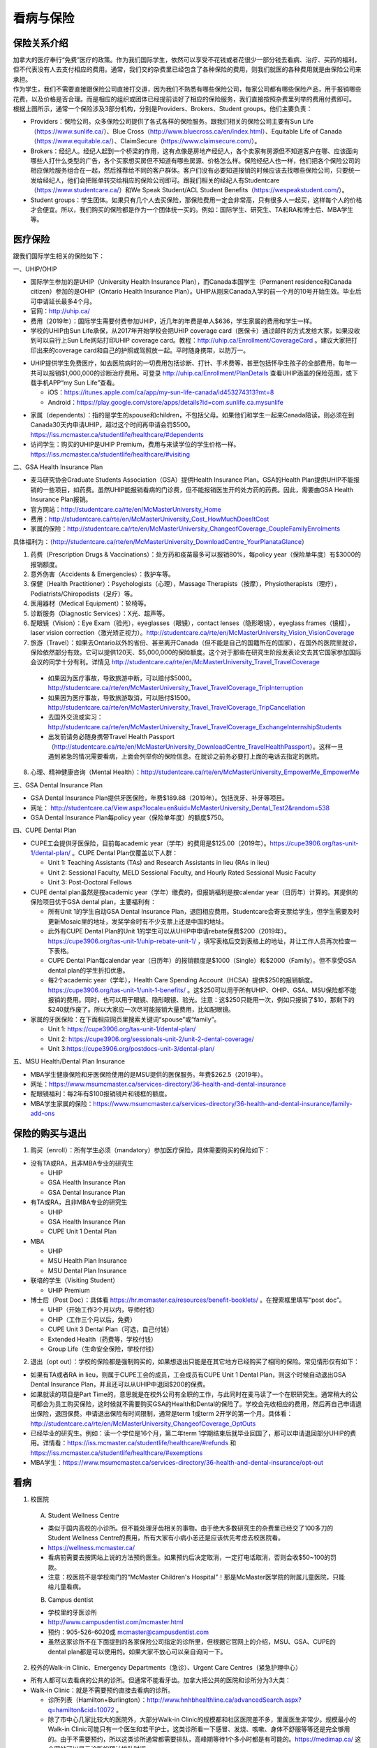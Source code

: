 ﻿看病与保险
===========================
保险关系介绍
------------------------------------------------
.. image:: /resource/Insurance/ProvidersRelationships.png
   :align: center
   :scale: 50%

| 加拿大的医疗奉行“免费”医疗的政策。作为我们国际学生，依然可以享受不花钱或者花很少一部分钱去看病、治疗、买药的福利，但不代表没有人去支付相应的费用。通常，我们交的杂费里已经包含了各种保险的费用，则我们就医的各种费用就是由保险公司来承担。
| 作为学生，我们不需要直接跟保险公司直接打交道，因为我们不熟悉有哪些保险公司，每家公司都有哪些保险产品，用于报销哪些花费，以及价格是否合理。而是相应的组织或团体已经提前谈好了相应的保险服务，我们直接按照杂费里列举的费用付费即可。
| 根据上图所示，通常一个保险涉及3部分机构，分别是Providers、Brokers、Student groups。他们主要负责：

- Providers：保险公司。众多保险公司提供了各式各样的保险服务。跟我们相关的保险公司主要有Sun Life（https://www.sunlife.ca/）、Blue Cross（http://www.bluecross.ca/en/index.html）、Equitable Life of Canada（https://www.equitable.ca/）、ClaimSecure（https://www.claimsecure.com/）。
- Brokers：经纪人。经纪人起到一个桥梁的作用，这有点像是房地产经纪人，各个卖家有房源但不知道客户在哪、应该面向哪些人打什么类型的广告，各个买家想买房但不知道有哪些房源、价格怎么样。保险经纪人也一样，他们把各个保险公司的相应保险服务组合在一起，然后推荐给不同的客户群体。客户们没有必要知道报销的时候应该去找哪些保险公司，只要统一发给经纪人，他们会把账单转交给相应的保险公司即可。跟我们相关的经纪人有Studentcare（https://www.studentcare.ca/）和We Speak Student/ACL Student Benefits（https://wespeakstudent.com/）。
- Student groups：学生团体。如果只有几个人去买保险，那保险费用一定会非常高，只有很多人一起买，这样每个人的价格才会便宜。所以，我们购买的保险都是作为一个团体统一买的。例如：国际学生、研究生、TA和RA和博士后、MBA学生等。

医疗保险
----------------------------------------------
.. image:: /resource/Insurance/Insurance_fee.png
   :align: center

跟我们国际学生相关的保险如下：

一、UHIP/OHIP

- 国际学生参加的是UHIP（University Health Insurance Plan），而Canada本国学生（Permanent residence和Canada citizen）参加的是OHIP（Ontario Health Insurance Plan）。UHIP从刚来Canada入学的前一个月的10号开始生效。毕业后可申请延长最多4个月。
- 官网：http://uhip.ca/
- 费用（2019年）：国际学生需要付费参加UHIP，近几年的年费是单人$636，学生家属的费用和学生一样。
- 学校的UHIP由Sun Life承保，从2017年开始学校会把UHIP coverage card（医保卡）通过邮件的方式发给大家，如果没收到可以自行上Sun Life网站打印UHIP coverage card。教程：http://uhip.ca/Enrollment/CoverageCard 。建议大家把打印出来的coverage card和自己的护照或驾照放一起。平时随身携带，以防万一。

.. image:: /resource/Insurance/UHIP_coverage_card.jpg
   :align: center

- UHIP提供学生免费医疗，如去医院病时的一切费用包括诊断、打针、手术费等，甚至包括怀孕生孩子的全部费用，每年一共可以报销$1,000,000的诊断治疗费用。可登录 http://uhip.ca/Enrollment/PlanDetails 查看UHIP涵盖的保险范围，或下载手机APP“my Sun Life”查看。

  - iOS：https://itunes.apple.com/ca/app/my-sun-life-canada/id453274313?mt=8
  - Android：https://play.google.com/store/apps/details?id=com.sunlife.ca.mysunlife

.. image:: /resource/Insurance/my_sunlife_app_2.png
   :align: center
   :scale: 75%

- 家属（dependents）：指的是学生的spouse和children，不包括父母。如果他们和学生一起来Canada陪读，则必须在到Canada30天内申请UHIP，超过这个时间再申请会罚$500。https://iss.mcmaster.ca/studentlife/healthcare/#dependents
- 访问学生：购买的UHIP是UHIP Premium，费用与来读学位的学生价格一样。https://iss.mcmaster.ca/studentlife/healthcare/#visiting

二、GSA Health Insurance Plan

- 麦马研究协会Graduate Students Association（GSA）提供Health Insurance Plan。GSA的Health Plan提供UHIP不能报销的一些项目，如药费。虽然UHIP能报销看病的门诊费，但不能报销医生开的处方药的药费。因此，需要由GSA Health Insurance Plan报销。
- 官方网站：http://studentcare.ca/rte/en/McMasterUniversity_Home
- 费用：http://studentcare.ca/rte/en/McMasterUniversity_Cost_HowMuchDoesItCost
- 家属的保险：http://studentcare.ca/rte/en/McMasterUniversity_ChangeofCoverage_CoupleFamilyEnrolments

具体福利为：（http://studentcare.ca/rte/en/McMasterUniversity_DownloadCentre_YourPlanataGlance）

1. 药费（Prescription Drugs & Vaccinations）：处方药和疫苗最多可以报销80%，每policy year（保险单年度）有$3000的报销额度。
2. 意外伤害（Accidents & Emergencies）：救护车等。
3. 保健（Health Practitioner）：Psychologists（心理），Massage Therapists（按摩），Physiotherapists（理疗），Podiatrists/Chiropodists（足疗）等。
4. 医用器材（Medical Equipment）：轮椅等。
5. 诊断服务（Diagnostic Services）：X光、超声等。
6. 配眼镜（Vision）：Eye Exam（验光），eyeglasses（眼镜），contact lenses（隐形眼镜），eyeglass frames（镜框），laser vision correction（激光矫正视力）。http://studentcare.ca/rte/en/McMasterUniversity_Vision_VisionCoverage
7. 旅游（Travel）：如果去Ontario以外的省份、甚至离开Canada（但不能是自己的国籍所在的国家），在国外的医院里就诊，保险依然部分有效。它可以提供120天、$5,000,000的保险额度。这个对于那些在研究生阶段发表论文去其它国家参加国际会议的同学十分有利。详情见 http://studentcare.ca/rte/en/McMasterUniversity_Travel_TravelCoverage

  - 如果因为医疗事故，导致旅游中断，可以赔付$5000。http://studentcare.ca/rte/en/McMasterUniversity_Travel_TravelCoverage_TripInterruption
  - 如果因为医疗事故，导致旅游取消，可以赔付$1500。http://studentcare.ca/rte/en/McMasterUniversity_Travel_TravelCoverage_TripCancellation
  - 去国外交流或实习：http://studentcare.ca/rte/en/McMasterUniversity_Travel_TravelCoverage_ExchangeInternshipStudents
  - 出发前请务必随身携带Travel Health Passport（http://studentcare.ca/rte/en/McMasterUniversity_DownloadCentre_TravelHealthPassport）。这样一旦遇到紧急的情况需要看病，上面会列举你的保险信息。在就诊之前务必要打上面的电话去指定的医院。

8. 心理、精神健康咨询（Mental Health）：http://studentcare.ca/rte/en/McMasterUniversity_EmpowerMe_EmpowerMe

三、GSA Dental Insurance Plan

- GSA Dental Insurance Plan提供牙医保险，年费$189.88（2019年）。包括洗牙、补牙等项目。
- 网址： http://studentcare.ca/View.aspx?locale=en&uid=McMasterUniversity_Dental_Test2&random=538
- GSA Dental Insurance Plan每policy year（保险单年度）的额度$750。

四、CUPE Dental Plan

- CUPE工会提供牙医保险，目前每academic year（学年）的费用是$125.00（2019年）。https://cupe3906.org/tas-unit-1/dental-plan/ 。CUPE Dental Plan仅覆盖以下人群：

  - Unit 1: Teaching Assistants (TAs) and Research Assistants in lieu (RAs in lieu)
  - Unit 2: Sessional Faculty, MELD Sessional Faculty, and Hourly Rated Sessional Music Faculty
  - Unit 3: Post-Doctoral Fellows
- CUPE dental plan虽然是按academic year（学年）缴费的，但报销福利是按calendar year（日历年）计算的。其提供的保险项目优于GSA dental plan，主要福利有：

  - 所有Unit 1的学生自动GSA Dental Insurance Plan，退回相应费用。Studentcare会寄支票给学生，但学生需要及时更新Mosaic里的地址，发奖学金时有不少支票上还是中国的地址。
  - 此外有CUPE Dental Plan的Unit 1的学生可以从UHIP中申请rebate保费$200（2019年）。https://cupe3906.org/tas-unit-1/uhip-rebate-unit-1/ ，填写表格后交到表格上的地址，并让工作人员再次检查一下表格。
  - CUPE Dental Plan每calendar year（日历年）的报销额度是$1000（Single）和$2000（Family）。但不享受GSA dental plan的学生折扣优惠。
  - 每2个academic year（学年），Health Care Spending Account（HCSA）提供$250的报销额度。https://cupe3906.org/tas-unit-1/unit-1-benefits/ 。这$250可以用于所有UHIP、OHIP、GSA、MSU保险都不能报销的费用。同时，也可以用于眼镜、隐形眼镜、验光。注意：这$250只能用一次，例如只报销了$10，那剩下的$240就作废了。所以大家应一次尽可能报销大量费用，比如配眼镜。
- 家属的牙医保险：在下面相应网页里搜索关键词“spouse”或“family”。

  - Unit 1: https://cupe3906.org/tas-unit-1/dental-plan/
  - Unit 2: https://cupe3906.org/sessionals-unit-2/unit-2-dental-coverage/
  - Unit 3:https://cupe3906.org/postdocs-unit-3/dental-plan/

五、MSU Health/Dental Plan Insurance

- MBA学生健康保险和牙医保险使用的是MSU提供的医保服务。年费$262.5（2019年）。
- 网址：https://www.msumcmaster.ca/services-directory/36-health-and-dental-insurance
- 配眼镜福利：每2年有$100报销镜片和镜框的额度。
- MBA学生家属的保险：https://www.msumcmaster.ca/services-directory/36-health-and-dental-insurance/family-add-ons

保险的购买与退出
--------------------------------------------------------------------------
1. 购买（enroll）：所有学生必须（mandatory）参加医疗保险，具体需要购买的保险如下：

- 没有TA或RA，且非MBA专业的研究生

  - UHIP
  - GSA Health Insurance Plan
  - GSA Dental Insurance Plan
- 有TA或RA，且非MBA专业的研究生

  - UHIP
  - GSA Health Insurance Plan
  - CUPE Unit 1 Dental Plan
- MBA

  - UHIP
  - MSU Health Plan Insurance
  - MSU Dental Plan Insurance
- 联培的学生（Visiting Student）

  - UHIP Premium
- 博士后（Post Doc）：具体看 https://hr.mcmaster.ca/resources/benefit-booklets/ 。在搜索框里填写“post doc”。

  - UHIP（开始工作3个月以内，导师付钱）
  - OHIP（工作三个月以后，免费）
  - CUPE Unit 3 Dental Plan（可选，自己付钱）
  - Extended Health（药费等，学校付钱）
  - Group Life（生命安全保险，学校付钱）

2. 退出（opt out）：学校的保险都是强制购买的，如果想退出只能是在其它地方已经购买了相同的保险。常见情形仅有如下：

- 如果有TA或者RA in lieu，则属于CUPE工会的成员，工会成员有CUPE Unit 1 Dental Plan，则这个时候自动退出GSA Dental Insurance Plan，并且还可以从UHIP中退回$200的保费。
- 如果就读的项目是Part Time的，意思就是在校外公司有全职的工作，与此同时在麦马读了一个在职研究生。通常稍大的公司都会为员工购买保险，这时候就不需要购买GSA的Health和Dental的保险了。学校会先收相应的费用，然后再自己申请退出保险，退回保费。申请退出保险有时间限制，通常是term 1或term 2开学的第一个月。具体看：http://studentcare.ca/rte/en/McMasterUniversity_ChangeofCoverage_OptOuts
- 已经毕业的研究生。例如：读一个学位是16个月，第二年term 1学期结束后就毕业回国了，那可以申请退回部分UHIP的费用。详情看：https://iss.mcmaster.ca/studentlife/healthcare/#refunds 和 https://iss.mcmaster.ca/studentlife/healthcare/#exemptions
- MBA学生：https://www.msumcmaster.ca/services-directory/36-health-and-dental-insurance/opt-out

看病
-------------------------------------------
1. 校医院

  A. Student Wellness Centre

  - 类似于国内高校的小诊所。但不能处理牙齿相关的事物。由于绝大多数研究生的杂费里已经交了100多刀的Student Wellness Centre的费用，所有大家有小病小恙还是应该优先考虑去校医院看。
  - https://wellness.mcmaster.ca/
  - 看病前需要去按网站上说的方法预约医生。如果预约后决定取消，一定打电话取消，否则会收$50~100的罚款。
  - 注意：校医院不是学校南门的“McMaster Children's Hospital”！那是McMaster医学院的附属儿童医院，只能给儿童看病。

  B. Campus dentist

  - 学校里的牙医诊所
  - http://www.campusdentist.com/mcmaster.html
  - 预约：905-526-6020或 mcmaster@campusdentist.com
  - 虽然这家诊所不在下面提到的各家保险公司指定的诊所里，但根据它官网上的介绍，MSU、GSA、CUPE的dental plan都是可以使用的。如果大家不放心可以亲自询问一下。

2. 校外的Walk-in Clinic、Emergency Departments（急诊）、Urgent Care Centres（紧急护理中心）

- 所有人都可以去看病的公共的诊所。但通常不能看牙齿。加拿大把公共的医院和诊所分为3大类：
- Walk-in Clinic：就是不需要预约直接去看病的诊所。

  - 诊所列表（Hamilton+Burlington）：http://www.hnhbhealthline.ca/advancedSearch.aspx?q=hamilton&cid=10072 。
  - 除了市中心几家比较大的医院外，大部分Walk-in Clinic的规模都和社区医院差不多，里面医生非常少。规模最小的Walk-in Clinic可能只有一个医生和若干护士。这类诊所看一下感冒、发烧、咳嗽、身体不舒服等等还是完全够用的。由于不需要预约，所以这类诊所通常都需要排队，高峰期等待1个多小时都是有可能的。https://medimap.ca/ 这个网站可以显示诊所的预计排队时间。
- Emergency Departments：这个相当于国内的急诊。

  - 诊所列表： https://www.hnhbhealthline.ca/listServices.aspx?id=10077&region=Hamilton 。
  - 加拿大的急诊和国内略有不同，除了同样是每天24h营业外，急诊还专门解决威胁生命安全的疾病（life threaten）。大家遇到非常严重的疾病，一定要先打911，大家的UHIP里是包括救护车（Ambulance）和急诊的费用的。比较推荐的急诊就诊地点是Hamilton General Hospital。此外McMaster Children's Hospital只接待儿童的急诊病例。
- Urgent Care Centre：不用排队可以立即就诊的诊所

  - 诊所列表：https://www.hnhbhealthline.ca/listServices.aspx?id=11234
  - 紧急护理中心解决的是紧急出现的病症，这类病症不会立即威胁生命，但也没有时间去预约医生或者在Walk-in Clinic里排队了。例如：食品中毒、眼睛受伤、骨折、轻度烧伤等等。事实上，这和Emergency Departments并没有很清晰的界限，但不是很紧急的病症他们会拒绝接诊。在麦马学校附近，能接诊Urgent Care Centre的是Main Street West Urgent Care Centre（不是24h营业），地址是690 Main St W。大家真正遇到了紧急病症不用特别区分是否归为Urgent，直接打911让救护车来接就可以了。

3. 校外的牙医、眼医诊所

  A. GSA Insurance Plan指定的牙医、眼医诊所：
  
  - http://studentcare.ca/View.aspx?locale=en&uid=McMasterUniversity_Dental_Test2&random=538
  - 请在网页右上角“STUDENTCARE NETWORKS Find a Professional ”标题下的下拉列表里选择“Dental”或“Vision”。
  - GSA Dental Insurance Plan指定的牙医诊所叫“Studentcare Dental Network member”。对于一般的诊所，GSA Dental Insurance Plan只能报销70%，而指定的牙医诊所可以再多报销20%~30%。这样在指定的牙医诊所里就可以报销90%~100%的就诊费用。

   .. image:: /resource/Insurance/dental_location.png
      :align: center

  B. MSU Dental Plan Insurance指定的牙医诊所：

  - https://www.msumcmaster.ca/services-directory/36-health-and-dental-insurance/dental-plan/dental-network

  C. CUPE指定的牙医诊所：
  
  - 寻找、预约医生 https://www.opencare.com/ 。
  - 输入邮编后，点击“Get Start”，按照提示一步一步选择。其中有一步选提供保险的公司页面，这里选Other，然后输入Equitable Life of Canada。

注：

1) MBA、Post doc、访问学者是不能去学校Student Wellness Centre看病的，只能去校外Walk-in Clinic看。https://wellness.mcmaster.ca/contact-us/
#) 去诊所看病，请带上UHIP医保卡和Group Number，看病过程中可能需要用到。

- 非MBA学生可以在GSA Insurance Plan的网页找到。
- MBA学生在MSU  Health/Dental Plan Insurance的主页，找到“HEALTH INSURANCE”或“DENTAL INSURANCE”，点开链接后有"CLAIM FORM"，然后新打开的页面就可以找到。

买药
-----------------------------------
主要有以下地方可以买药（Pharmacy）：

1. McMaster University Centre Pharmasave

- 官网：https://universitypharmacy.ca/mcmaster/
- 这个是学校的药房，在Student Center Room 109B，如果在校医院看病需要买药，应当优先考虑去这里。因为在这里买很多药都不用出示pay direct card，就可以直接报销了。这样可以省去自己垫付，然后再向保险公司报销的流程。

2. Shoppers Drug Mart

- 官网：https://www1.shoppersdrugmart.ca/en/health-and-pharmacy/pharmacy-services
- 从店名就可以看出，它绝不仅仅是一家超市，而且还是一家正规的药店。

3. Fortinos

- 官网：https://www.fortinos.ca/pharmacy
- Fortinos作为一家规模较大的西人超市，也提供药品服务。

4. Rexall

- 官网：https://www.rexall.ca/pharmacy
- Rexall主要是一家药店，现在也零售一些生活用品，在Jackson Square。https://www.rexall.ca/storelocator/store/1404
- Rexall跟studentcare有合作，这家店支持Pay-Direct Card，如果出示Pay-Direct Card可以额外再享受10%的买药优惠，这样在这家药店里买药就可以报销90%的费用。 http://studentcare.ca/rte/en/McMasterUniversity_Health_HealthCoverage_PharmacyNetwork
- 如果在这家店里买Rexall品牌的生活用品，可以享受八折优惠。结账的时候要出示“Rexall Exclusive Savings Card”和学生证。http://studentcare.ca/rte/en/McMasterUniversity_DownloadCentre_RexallExclusiveSavingsCard

5. 其它买药地点列表：

- 官网：https://pharmasave.com/
- 手机App“eCare@Pharmasave”：
  
  - iOS：https://itunes.apple.com/ca/app/pharmasave-drugs/id608514849?mt=8
  - Android：https://play.google.com/store/apps/details?id=com.pharmasaves.android

由于Canada对药品管制十分严格，绝大多数药品都需要处方才能购买，尤其像国内常见的OTC感冒药和消炎药在这里全都需要处方。药店只能自由购买营养品和保健品。此外，经验证腹泻（Diarrhea）的药也是可以自由购买的。

报销
-------------------------------------------------
1. UHIP：由Sun Life承保

- 方法1：如果诊所接受direct billing，那根本不需要学生自己去报销，只要报给他们UHIP的member ID即可，诊所会直接找Sun Life报销相应的费用。例如学校及其周边的三家诊所：McMaster Student Wellness Centre、Dundurn Medical Center、Main St West Walk-in Clinic。
- 方法2：填表并邮寄相关材料。https://uhip.ca/Claim/Index

2. GSA Health Insurance Plan、GSA Dental Insurance Plan：除GSA Health Insurance Plan中的Travel是由Blue Cross承保外，其它所有保险服务都是由Sun Life承保。Broker是Studentcare。

- 方法1：如果药店接受pay direct card（比如McMaster University Centre Pharmasave、Rexall等），则可以在付费的时候只要支付不能报销那部分比例的费用即可，免去报销流程。http://studentcare.ca/rte/en/McMasterUniversity_DownloadCentre_PayDirectCard
- 方法2：使用APP“studentcare”拍照，并填写报销信息。图文教程见附1。https://my.ihaveaplan.ca/index.html
- 方法3：填表并邮寄相关材料。http://studentcare.ca/rte/en/McMasterUniversity_Claims_HowtoClaim

3. CUPE Dental Plan：由Equitable Life of Canada承保

- 方法1：抄写以下内容至你的UHIP卡背面，看病时出示给医院以建立报销档案，可能顺便就可以立即报销（在 https://cupe3906.org/tas-unit-1/dental-plan/ 里的“Accessing Your Dental Benefits”标题下），去之前请发邮件再次确认是否接受CUPE保险。

 | Insurance Provider: Equitable Life of Canada
 | Policy #: 97528
 | Division #: Division #1(Postdoctoral Fellow members are part of Division 2.)
 | Certificate #: your student ID # (If your dentist requires a 10-digit number, add three zeros to the beginning of your ID number.)

- 方法2：如果出示以上信息不能在看病时立即报销，则需要自己先付看牙医的费用，然后在 https://cupe3906.org/tas-unit-1/dental-plan/ 的“Forms”标题下下载“Dental Claim Form”。填好表格里相关的内容，附上所有看病的文件、收据等等。寄到表格里的地址。公司审核后会寄支票给你。

4. MSU Health/Dental Plan Insurance：由ClaimSecure承保，Broker是We Speak Student/ACL Student Benefits。

- 方法1：打开MSU Health/Dental Plan Insurance的主页（https://www.msumcmaster.ca/services-directory/36-health-and-dental-insurance/health-plan/health-claims）。找到“HEALTH INSURANCE”或“DENTAL INSURANCE”。点开链接后有"CLAIM FORM"。按照网页里的步骤完成即可。
- 方法2：在ClaimSecure官网（https://www.claimsecure.com）注册eProfile, 进行Online claim。（无法报销HPV）

.. image:: /resource/Insurance/ClaimSecure.png
   :align: center
   :scale: 100%

- 方法3：直接发邮件进行报销，附件附上方法一提到的claim form和所有发票单据。邮箱地址：customerresponse@claimsecure.com（此方法可能同样需要先注册eProfile）

举例：HPV疫苗
----------------------------------------
| 加拿大的HPV疫苗为9价，一共要打三针：第一针 —— 【间隔一个月】 —— 第二针 —— 【间隔4个月】 —— 第三针
| 打疫苗的流程如下：

.. image:: /resource/Insurance/HPV01.png
   :align: center
   :scale: 50%

- 第一步：带上student card、photo ID (drive license or passport)、UHIP card去clinic开处方。这一步属于看病环节，用UHIP的保险。推荐直接去支持direct billing的walk-in-clinic，因为比较方便。
- 第二步：自己拿着处方去药店买疫苗，McMaster University Centre Pharmasave、Fortinos、Shoppers等地方都可以买。疫苗无法在药房直接报销。这一步属于买药环节，需要用GSA或MSU的保险。（报销80%的费用）
- 第三步：回到clinic打疫苗。

| 报销疫苗的方法：
| 对于使用GSA Health Insurance Plan的学生：

- 在学校药房买疫苗，工作人员会给你claim form，如果没给就用GSA的claim form。
- 自己填好form，然后用上面报销GSA Health Insurance Plan的其中一种报销方法即可。

| 对于使用MSU Health Plan Insurance的学生：

- 买疫苗后，填写打印Extended health care claim form。
- 附上发票和表格，寄给ClaimSecure，地址：PO Box 6500, STN A, Sudbury, ON P3A 5N5 （claim form上面有地址，以最新的表格上的地址为准）

附
----------------------
1. 使用“studentcare”手机App报销保险的方法

 | 第一步：下载App
 | iOS：https://itunes.apple.com/ca/app/studentcare-mobile/id1135984328?mt=8
 | Android：https://play.google.com/store/apps/details?id=aseq.mobile.studentcare

.. image:: /resource/Insurance/StudentCare_App_01.png
   :align: center
   :scale: 25%

| 第二步：打开App后点“Get Started”。

.. image:: /resource/Insurance/StudentCare_App_02.png
   :align: center
   :scale: 25%

| 第三步：点“Create Profile”。

.. image:: /resource/Insurance/StudentCare_App_03.png
   :align: center
   :scale: 25%

| 第四步：选“McMaster University GSA”。

.. image:: /resource/Insurance/StudentCare_App_04.png
   :align: center
   :scale: 25%

| 第五步：填写个人信息。之后会在邮箱里收到一封激活账户的邮件。然后激活账户。

.. image:: /resource/Insurance/StudentCare_App_05.png
   :align: center
   :scale: 25%

| 第六步：使用邮箱和自己设置的密码登录。

.. attention::
  从这一步开始，请务必保持该App处于正在使用的状态，不能切换App，锁屏等等的操作。否则它会强制重新登录，任何进度都会丢失。

.. image:: /resource/Insurance/StudentCare_App_06.png
   :align: center
   :scale: 25%

| 第七步：登录成功后一个欢迎页面，点“Enter”。

.. image:: /resource/Insurance/StudentCare_App_07.png
   :align: center
   :scale: 25%

| 第八步：保险医药费，点“File a Claim”。

.. image:: /resource/Insurance/StudentCare_App_08.png
   :align: center
   :scale: 25%

| 第九步：这一步是完善个人信息，大家第一次使用需要填写一下。需要填写的信息有身份信息、住址、联系方式、银行信息等等。此外还包括需不需要为配偶等其他家庭成员买保险，没有此类需求的同学直接选不需要就可以了。填完后以后就不会出现这一步了。

.. image:: /resource/Insurance/StudentCare_App_09.png
   :align: center
   :scale: 25%

| 第十步：选为谁报销医药费。

.. image:: /resource/Insurance/StudentCare_App_10.png
   :align: center
   :scale: 25%

| 第十一步：选医药费类型。眼睛相关的选第二个。牙齿相关的选第三个。请其它所有类型都选第一个。

.. image:: /resource/Insurance/StudentCare_App_11.png
   :align: center
   :scale: 25%

| 第十二步：一个小的问卷。

.. image:: /resource/Insurance/StudentCare_App_12.png
   :align: center
   :scale: 25%

| 第十三步：上传所有相关的文件拍照或使用已经拍好的图片。后面还有一步同意书，在这里暂时省略。

.. image:: /resource/Insurance/StudentCare_App_13.png
   :align: center
   :scale: 25%

.. admonition:: 本页作者
   
   - 陆定维老师
   - 14-ECE-Huihui Wu
   - 16-CAS-Tyler Li（LiJun）
   - 17-CAS-赵伟
   - 17-MBA-林小艺
